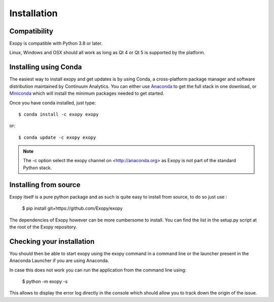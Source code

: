 .. _installation:

Installation
============

Compatibility
-------------

Exopy is compatible with Python 3.8 or later.

Linux, Windows and OSX should all work as long as Qt 4 or Qt 5 is supported
by the platform.

Installing using Conda
----------------------

The easiest way to install exopy and get updates is by using Conda,
a cross-platform package manager and software distribution maintained
by Continuum Analytics.  You can either use `Anaconda
<http://continuum.io/downloads.html>`_ to get the full stack in one download,
or `Miniconda <http://conda.pydata.org/miniconda.html>`_ which will install
the minimum packages needed to get started.

Once you have conda installed, just type::

   $ conda install -c exopy exopy

or::

   $ conda update -c exopy exopy

.. note::

    The -c option select the exopy channel on <http://anaconda.org> as Exopy is
    not part of the standard Python stack.

Installing from source
----------------------

Exopy itself is a pure python package and as such is quite easy to install from
source, to do so just use :

    $ pip install git+https://github.com/Exopy/exopy

The dependencies of Exopy however can be more cumbersome to install. You can
find the list in the setup.py script at the root of the Exopy repository.

Checking your installation
--------------------------

You should then be able to start exopy using the exopy command in a command
line or the launcher present in the Anaconda Launcher if you are using
Anaconda.

In case this does not work you can run the application from the command line
using:

    $ python -m exopy -s

This allows to display the error log directly in the console which should allow
you to track down the origin of the issue.


